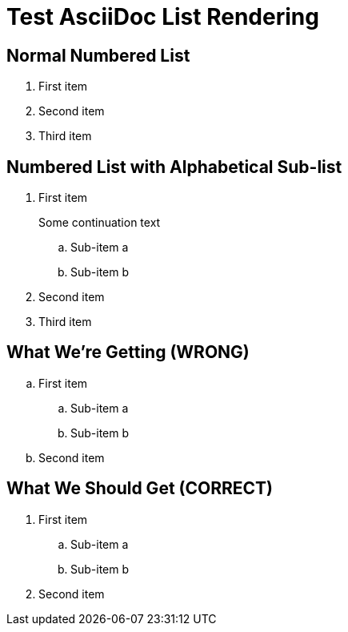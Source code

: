 = Test AsciiDoc List Rendering

== Normal Numbered List
. First item
. Second item  
. Third item

== Numbered List with Alphabetical Sub-list
. First item
+
Some continuation text
+
[loweralpha]
.. Sub-item a
.. Sub-item b
. Second item
. Third item

== What We're Getting (WRONG)
.. First item
+
[loweralpha]
... Sub-item a
... Sub-item b
.. Second item

== What We Should Get (CORRECT)
. First item
+
[loweralpha]
.. Sub-item a  
.. Sub-item b
. Second item